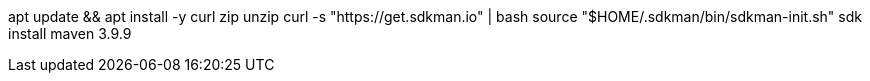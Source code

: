 apt update && apt install -y curl zip unzip
curl -s "https://get.sdkman.io" | bash
source "$HOME/.sdkman/bin/sdkman-init.sh"
sdk install maven 3.9.9
